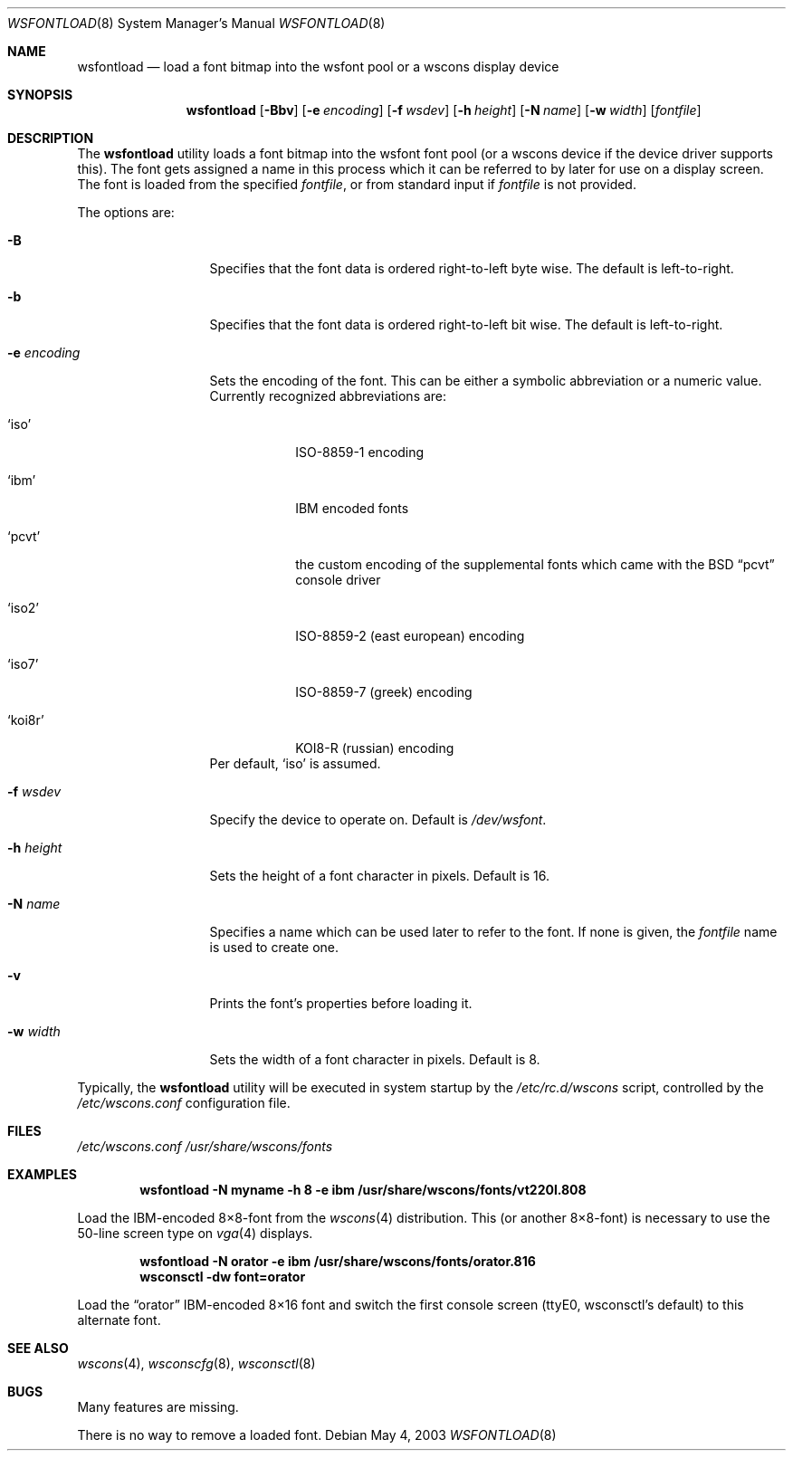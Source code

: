 .\"	$NetBSD: wsfontload.8,v 1.26 2011/06/08 12:47:51 wiz Exp $
.\"
.\" Copyright (c) 1999, 2001
.\" 	Matthias Drochner.  All rights reserved.
.\"
.\" Redistribution and use in source and binary forms, with or without
.\" modification, are permitted provided that the following conditions
.\" are met:
.\" 1. Redistributions of source code must retain the above copyright
.\"    notice, this list of conditions and the following disclaimer.
.\" 2. Redistributions in binary form must reproduce the above copyright
.\"    notice, this list of conditions and the following disclaimer in the
.\"    documentation and/or other materials provided with the distribution.
.\"
.\" THIS SOFTWARE IS PROVIDED BY THE AUTHOR AND CONTRIBUTORS ``AS IS'' AND
.\" ANY EXPRESS OR IMPLIED WARRANTIES, INCLUDING, BUT NOT LIMITED TO, THE
.\" IMPLIED WARRANTIES OF MERCHANTABILITY AND FITNESS FOR A PARTICULAR PURPOSE
.\" ARE DISCLAIMED.  IN NO EVENT SHALL THE AUTHOR OR CONTRIBUTORS BE LIABLE
.\" FOR ANY DIRECT, INDIRECT, INCIDENTAL, SPECIAL, EXEMPLARY, OR CONSEQUENTIAL
.\" DAMAGES (INCLUDING, BUT NOT LIMITED TO, PROCUREMENT OF SUBSTITUTE GOODS
.\" OR SERVICES; LOSS OF USE, DATA, OR PROFITS; OR BUSINESS INTERRUPTION)
.\" HOWEVER CAUSED AND ON ANY THEORY OF LIABILITY, WHETHER IN CONTRACT, STRICT
.\" LIABILITY, OR TORT (INCLUDING NEGLIGENCE OR OTHERWISE) ARISING IN ANY WAY
.\" OUT OF THE USE OF THIS SOFTWARE, EVEN IF ADVISED OF THE POSSIBILITY OF
.\" SUCH DAMAGE.
.\"
.Dd May 4, 2003
.Dt WSFONTLOAD 8
.Os
.Sh NAME
.Nm wsfontload
.Nd "load a font bitmap into the wsfont pool or a wscons display device"
.Sh SYNOPSIS
.Nm
.Op Fl Bbv
.Op Fl e Ar encoding
.Op Fl f Ar wsdev
.Op Fl h Ar height
.Op Fl N Ar name
.Op Fl w Ar width
.Op Ar fontfile
.Sh DESCRIPTION
The
.Nm
utility loads a font bitmap into the wsfont font pool
(or a wscons device if the device driver supports this).
The font gets assigned a name in this process which it can be referred to
by later for use on a display screen.
The font is loaded from the specified
.Ar fontfile ,
or from standard input if
.Ar fontfile
is not provided.
.Pp
The options are:
.Bl -tag -width xxxxxxxxxxx
.It Fl B
Specifies that the font data is ordered right-to-left byte wise.
The default is left-to-right.
.It Fl b
Specifies that the font data is ordered right-to-left bit wise.
The default is left-to-right.
.It Fl e Ar encoding
Sets the encoding of the font.
This can be either a symbolic abbreviation or a numeric value.
Currently recognized abbreviations are:
.Bl -tag -width xxxxxxx
.It Ql iso
ISO-8859-1 encoding
.It Ql ibm
IBM encoded fonts
.It Ql pcvt
the custom encoding of the supplemental fonts which came with the
.Bx
.Dq pcvt
console driver
.It Ql iso2
ISO-8859-2 (east european) encoding
.It Ql iso7
ISO-8859-7 (greek) encoding
.It Ql koi8r
KOI8-R (russian) encoding
.El
Per default,
.Ql iso
is assumed.
.It Fl f Ar wsdev
Specify the device to operate on.
Default is
.Pa /dev/wsfont .
.It Fl h Ar height
Sets the height of a font character in pixels.
Default is 16.
.It Fl N Ar name
Specifies a name which can be used later to refer to the font.
If none is given, the
.Ar fontfile
name is used to create one.
.It Fl v
Prints the font's properties before loading it.
.It Fl w Ar width
Sets the width of a font character in pixels.
Default is 8.
.El
.Pp
Typically, the
.Nm
utility will be executed in system startup by the
.Pa /etc/rc.d/wscons
script, controlled by the
.Pa /etc/wscons.conf
configuration file.
.Sh FILES
.Pa /etc/wscons.conf
.Pa /usr/share/wscons/fonts
.Sh EXAMPLES
.Dl wsfontload -N myname -h 8 -e ibm /usr/share/wscons/fonts/vt220l.808
.Pp
Load the IBM-encoded 8\(mu8-font from the
.Xr wscons 4
distribution.
This (or another 8\(mu8-font) is necessary to use the
50-line screen type on
.Xr vga 4
displays.
.Pp
.Dl wsfontload -N orator -e ibm /usr/share/wscons/fonts/orator.816
.Dl wsconsctl -dw font=orator
.Pp
Load the
.Dq orator
IBM-encoded 8\(mu16 font and switch the first console screen
(ttyE0, wsconsctl's default) to this alternate font.
.Sh SEE ALSO
.Xr wscons 4 ,
.Xr wsconscfg 8 ,
.Xr wsconsctl 8
.Sh BUGS
Many features are missing.
.Pp
There is no way to remove a loaded font.
